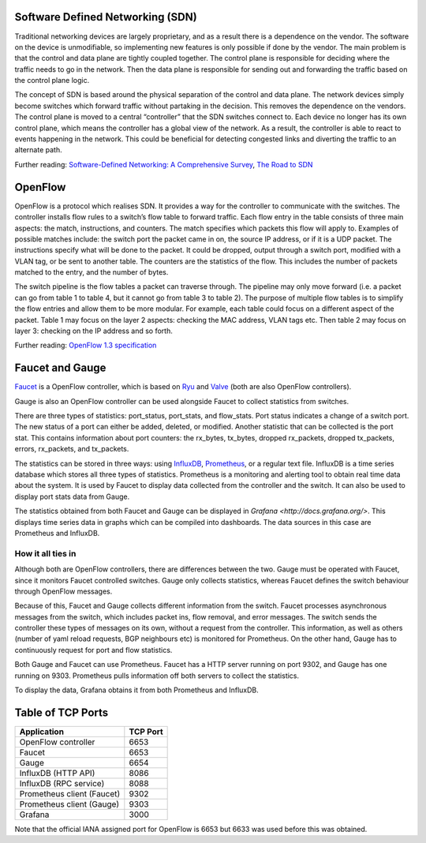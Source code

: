 =================================
Software Defined Networking (SDN)
=================================
Traditional networking devices are largely proprietary, and as a result there is a dependence on the vendor. The software on the device is unmodifiable, so implementing new features is only possible if done by the vendor. The main problem is that the control and data plane are tightly coupled together. The control plane is responsible for deciding where the traffic needs to go in the network. Then the data plane is responsible for sending out and forwarding the traffic based on the control plane logic. 

The concept of SDN is based around the physical separation of the control and data plane. The network devices simply become switches which forward traffic without partaking in the decision. This removes the dependence on the vendors. The control plane is moved to a central “controller” that the SDN switches connect to. Each device no longer has its own control plane, which means the controller has a global view of the network. As a result, the controller is able to react to events happening in the network. This could be beneficial for detecting congested links and diverting the traffic to an alternate path.

Further reading: `Software-Defined Networking: A Comprehensive Survey <https://doi.org/10.1109/JPROC.2014.2371999>`_, `The Road to SDN <https://doi.org/10.1145/2559899.2560327>`_

=========
OpenFlow
=========
OpenFlow is a protocol which realises SDN. It provides a way for the controller to communicate with the switches. The controller installs flow rules to a switch’s flow table to forward traffic. Each flow entry in the table consists of three main aspects: the match, instructions, and counters. The match specifies which packets this flow will apply to. Examples of possible matches include: the switch port the packet came in on, the source IP address, or if it is a UDP packet. The instructions specify what will be done to the packet. It could be dropped, output through a switch port, modified with a VLAN tag, or be sent to another table. The counters are the statistics of the flow. This includes the number of packets matched to the entry, and the number of bytes.

The switch pipeline is the flow tables a packet can traverse through. The pipeline may only move forward (i.e. a packet can go from table 1 to table 4, but it cannot go from table 3 to table 2). The purpose of multiple flow tables is to simplify the flow entries and allow them to be more modular. For example, each table could focus on a different aspect of the packet. Table 1 may focus on the layer 2 aspects: checking the MAC address, VLAN tags etc. Then table 2 may focus on layer 3: checking on the IP address and so forth.

Further reading: `OpenFlow 1.3 specification <https://www.opennetworking.org/images/stories/downloads/sdn-resources/onf-specifications/openflow/openflow-spec-v1.3.0.pdf>`_

=================
Faucet and Gauge 
=================
`Faucet <https://github.com/faucetsdn/faucet>`_ is a OpenFlow controller, which is based on `Ryu <http://osrg.github.io/ryu/>`_ and `Valve <https://github.com/wandsdn/valve>`_ (both are also OpenFlow controllers). 

Gauge is also an OpenFlow controller can be used alongside Faucet to collect statistics from switches. 

There are three types of statistics: port_status, port_stats, and flow_stats. Port status indicates a change of a switch port. The new status of a port can either be added, deleted, or modified. 
Another statistic that can be collected is the port stat. This contains information about port counters: the rx_bytes, tx_bytes, dropped rx_packets, dropped tx_packets, errors, rx_packets, and tx_packets. 

The statistics can be stored in three ways: using `InfluxDB <https://docs.influxdata.com/influxdb/>`_, `Prometheus <https://prometheus.io/docs/introduction/overview/>`_, or a regular text file. InfluxDB is a time series database which stores all three types of statistics. Prometheus is a monitoring and alerting tool to obtain real time data about the system. It is used by Faucet to display data collected from the controller and the switch. It can also be used to display port stats data from Gauge. 

The statistics obtained from both Faucet and Gauge can be displayed in `Grafana <http://docs.grafana.org/>`. This displays time series data in graphs which can be compiled into dashboards. The data sources in this case are Prometheus and InfluxDB.

How it all ties in
-------------------
Although both are OpenFlow controllers, there are differences between the two. Gauge must be operated with Faucet, since it monitors Faucet controlled switches. Gauge only collects statistics, whereas Faucet defines the switch behaviour through OpenFlow messages. 

Because of this, Faucet and Gauge collects different information from the switch. Faucet processes asynchronous messages from the switch, which includes packet ins, flow removal, and error messages. The switch sends the controller these types of messages on its own, without a request from the controller. This information, as well as others (number of yaml reload requests, BGP neighbours etc) is monitored for Prometheus. On the other hand, Gauge has to continuously request for port and flow statistics.

Both Gauge and Faucet can use Prometheus. Faucet has a HTTP server running on port 9302, and Gauge has one running on 9303. Prometheus pulls information off both servers to collect the statistics.

To display the data, Grafana obtains it from both Prometheus and InfluxDB.

.. image:: /docs/images/application_desc.png

==================
Table of TCP Ports
==================
+----------------------------+----------+
| Application                | TCP Port |
+============================+==========+
| OpenFlow controller        | 6653     |
+----------------------------+----------+
| Faucet                     | 6653     |
+----------------------------+----------+
| Gauge                      | 6654     |
+----------------------------+----------+
| InfluxDB (HTTP API)        | 8086     |
+----------------------------+----------+
| InfluxDB (RPC service)     | 8088     |
+----------------------------+----------+
| Prometheus client (Faucet) | 9302     |
+----------------------------+----------+
| Prometheus client (Gauge)  | 9303     |
+----------------------------+----------+
| Grafana                    | 3000     |
+----------------------------+----------+

Note that the official IANA assigned port for OpenFlow is 6653 but 6633 was used before this was obtained.
